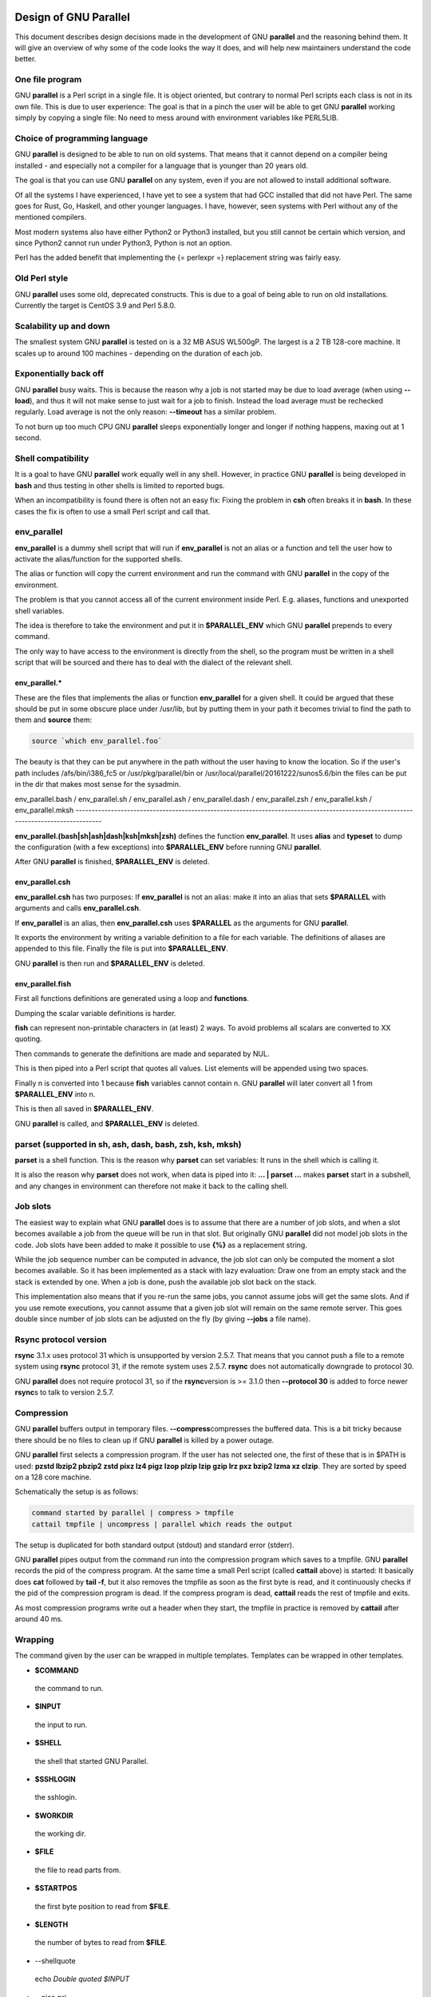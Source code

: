 
**********************
Design of GNU Parallel
**********************


This document describes design decisions made in the development of
GNU \ **parallel**\  and the reasoning behind them. It will give an
overview of why some of the code looks the way it does, and will help
new maintainers understand the code better.

One file program
================


GNU \ **parallel**\  is a Perl script in a single file. It is object
oriented, but contrary to normal Perl scripts each class is not in its
own file. This is due to user experience: The goal is that in a pinch
the user will be able to get GNU \ **parallel**\  working simply by copying
a single file: No need to mess around with environment variables like
PERL5LIB.


Choice of programming language
==============================


GNU \ **parallel**\  is designed to be able to run on old systems. That
means that it cannot depend on a compiler being installed - and
especially not a compiler for a language that is younger than 20 years
old.

The goal is that you can use GNU \ **parallel**\  on any system, even if
you are not allowed to install additional software.

Of all the systems I have experienced, I have yet to see a system that
had GCC installed that did not have Perl. The same goes for Rust, Go,
Haskell, and other younger languages. I have, however, seen systems
with Perl without any of the mentioned compilers.

Most modern systems also have either Python2 or Python3 installed, but
you still cannot be certain which version, and since Python2 cannot
run under Python3, Python is not an option.

Perl has the added benefit that implementing the {= perlexpr =}
replacement string was fairly easy.


Old Perl style
==============


GNU \ **parallel**\  uses some old, deprecated constructs. This is due to a
goal of being able to run on old installations. Currently the target
is CentOS 3.9 and Perl 5.8.0.


Scalability up and down
=======================


The smallest system GNU \ **parallel**\  is tested on is a 32 MB ASUS
WL500gP. The largest is a 2 TB 128-core machine. It scales up to
around 100 machines - depending on the duration of each job.


Exponentially back off
======================


GNU \ **parallel**\  busy waits. This is because the reason why a job is
not started may be due to load average (when using \ **--load**\ ), and
thus it will not make sense to just wait for a job to finish. Instead
the load average must be rechecked regularly. Load average is not the
only reason: \ **--timeout**\  has a similar problem.

To not burn up too much CPU GNU \ **parallel**\  sleeps exponentially
longer and longer if nothing happens, maxing out at 1 second.


Shell compatibility
===================


It is a goal to have GNU \ **parallel**\  work equally well in any
shell. However, in practice GNU \ **parallel**\  is being developed in
\ **bash**\  and thus testing in other shells is limited to reported bugs.

When an incompatibility is found there is often not an easy fix:
Fixing the problem in \ **csh**\  often breaks it in \ **bash**\ . In these
cases the fix is often to use a small Perl script and call that.


env_parallel
============


\ **env_parallel**\  is a dummy shell script that will run if
\ **env_parallel**\  is not an alias or a function and tell the user how to
activate the alias/function for the supported shells.

The alias or function will copy the current environment and run the
command with GNU \ **parallel**\  in the copy of the environment.

The problem is that you cannot access all of the current environment
inside Perl. E.g. aliases, functions and unexported shell variables.

The idea is therefore to take the environment and put it in
\ **$PARALLEL_ENV**\  which GNU \ **parallel**\  prepends to every command.

The only way to have access to the environment is directly from the
shell, so the program must be written in a shell script that will be
sourced and there has to deal with the dialect of the relevant shell.

env_parallel.\*
---------------


These are the files that implements the alias or function
\ **env_parallel**\  for a given shell. It could be argued that these
should be put in some obscure place under /usr/lib, but by putting
them in your path it becomes trivial to find the path to them and
\ **source**\  them:


.. code-block:: perl

   source `which env_parallel.foo`


The beauty is that they can be put anywhere in the path without the
user having to know the location. So if the user's path includes
/afs/bin/i386_fc5 or /usr/pkg/parallel/bin or
/usr/local/parallel/20161222/sunos5.6/bin the files can be put in the
dir that makes most sense for the sysadmin.


env_parallel.bash / env_parallel.sh / env_parallel.ash /
env_parallel.dash / env_parallel.zsh / env_parallel.ksh /
env_parallel.mksh
------------------------------------------------------------------------------------------------------------------------------------


\ **env_parallel.(bash|sh|ash|dash|ksh|mksh|zsh)**\  defines the function
\ **env_parallel**\ . It uses \ **alias**\  and \ **typeset**\  to dump the
configuration (with a few exceptions) into \ **$PARALLEL_ENV**\  before
running GNU \ **parallel**\ .

After GNU \ **parallel**\  is finished, \ **$PARALLEL_ENV**\  is deleted.


env_parallel.csh
----------------


\ **env_parallel.csh**\  has two purposes: If \ **env_parallel**\  is not an
alias: make it into an alias that sets \ **$PARALLEL**\  with arguments
and calls \ **env_parallel.csh**\ .

If \ **env_parallel**\  is an alias, then \ **env_parallel.csh**\  uses
\ **$PARALLEL**\  as the arguments for GNU \ **parallel**\ .

It exports the environment by writing a variable definition to a file
for each variable.  The definitions of aliases are appended to this
file. Finally the file is put into \ **$PARALLEL_ENV**\ .

GNU \ **parallel**\  is then run and \ **$PARALLEL_ENV**\  is deleted.


env_parallel.fish
-----------------


First all functions definitions are generated using a loop and
\ **functions**\ .

Dumping the scalar variable definitions is harder.

\ **fish**\  can represent non-printable characters in (at least) 2
ways. To avoid problems all scalars are converted to \XX quoting.

Then commands to generate the definitions are made and separated by
NUL.

This is then piped into a Perl script that quotes all values. List
elements will be appended using two spaces.

Finally \n is converted into \1 because \ **fish**\  variables cannot
contain \n. GNU \ **parallel**\  will later convert all \1 from
\ **$PARALLEL_ENV**\  into \n.

This is then all saved in \ **$PARALLEL_ENV**\ .

GNU \ **parallel**\  is called, and \ **$PARALLEL_ENV**\  is deleted.



parset (supported in sh, ash, dash, bash, zsh, ksh, mksh)
=========================================================


\ **parset**\  is a shell function. This is the reason why \ **parset**\  can
set variables: It runs in the shell which is calling it.

It is also the reason why \ **parset**\  does not work, when data is piped
into it: \ **... | parset ...**\  makes \ **parset**\  start in a subshell, and
any changes in environment can therefore not make it back to the
calling shell.


Job slots
=========


The easiest way to explain what GNU \ **parallel**\  does is to assume that
there are a number of job slots, and when a slot becomes available a
job from the queue will be run in that slot. But originally GNU
\ **parallel**\  did not model job slots in the code. Job slots have been
added to make it possible to use \ **{%}**\  as a replacement string.

While the job sequence number can be computed in advance, the job slot
can only be computed the moment a slot becomes available. So it has
been implemented as a stack with lazy evaluation: Draw one from an
empty stack and the stack is extended by one. When a job is done, push
the available job slot back on the stack.

This implementation also means that if you re-run the same jobs, you
cannot assume jobs will get the same slots. And if you use remote
executions, you cannot assume that a given job slot will remain on the
same remote server. This goes double since number of job slots can be
adjusted on the fly (by giving \ **--jobs**\  a file name).


Rsync protocol version
======================


\ **rsync**\  3.1.x uses protocol 31 which is unsupported by version
2.5.7. That means that you cannot push a file to a remote system using
\ **rsync**\  protocol 31, if the remote system uses 2.5.7. \ **rsync**\  does
not automatically downgrade to protocol 30.

GNU \ **parallel**\  does not require protocol 31, so if the \ **rsync**\ 
version is >= 3.1.0 then \ **--protocol 30**\  is added to force newer
\ **rsync**\ s to talk to version 2.5.7.


Compression
===========


GNU \ **parallel**\  buffers output in temporary files. \ **--compress**\ 
compresses the buffered data.  This is a bit tricky because there
should be no files to clean up if GNU \ **parallel**\  is killed by a power
outage.

GNU \ **parallel**\  first selects a compression program. If the user has
not selected one, the first of these that is in $PATH is used: \ **pzstd
lbzip2 pbzip2 zstd pixz lz4 pigz lzop plzip lzip gzip lrz pxz bzip2
lzma xz clzip**\ . They are sorted by speed on a 128 core machine.

Schematically the setup is as follows:


.. code-block:: perl

   command started by parallel | compress > tmpfile
   cattail tmpfile | uncompress | parallel which reads the output


The setup is duplicated for both standard output (stdout) and standard
error (stderr).

GNU \ **parallel**\  pipes output from the command run into the compression
program which saves to a tmpfile. GNU \ **parallel**\  records the pid of
the compress program.  At the same time a small Perl script (called
\ **cattail**\  above) is started: It basically does \ **cat**\  followed by
\ **tail -f**\ , but it also removes the tmpfile as soon as the first byte
is read, and it continuously checks if the pid of the compression
program is dead. If the compress program is dead, \ **cattail**\  reads the
rest of tmpfile and exits.

As most compression programs write out a header when they start, the
tmpfile in practice is removed by \ **cattail**\  after around 40 ms.


Wrapping
========


The command given by the user can be wrapped in multiple
templates. Templates can be wrapped in other templates.


- \ **$COMMAND**\ 
 
 the command to run.
 


- \ **$INPUT**\ 
 
 the input to run.
 


- \ **$SHELL**\ 
 
 the shell that started GNU Parallel.
 


- \ **$SSHLOGIN**\ 
 
 the sshlogin.
 


- \ **$WORKDIR**\ 
 
 the working dir.
 


- \ **$FILE**\ 
 
 the file to read parts from.
 


- \ **$STARTPOS**\ 
 
 the first byte position to read from \ **$FILE**\ .
 


- \ **$LENGTH**\ 
 
 the number of bytes to read from \ **$FILE**\ .
 


- --shellquote
 
 echo \ *Double quoted $INPUT*\ 
 


- --nice \ *pri*\ 
 
 Remote: See \ **The remote system wrapper**\ .
 
 Local: \ **setpriority(0,0,$nice)**\ 
 


- --cat
 
 
 .. code-block:: perl
 
    cat > {}; $COMMAND {};
    perl -e '$bash = shift;
      $csh = shift;
      for(@ARGV) { unlink;rmdir; }
      if($bash =~ s/h//) { exit $bash;  }
      exit $csh;' "$?h" "$status" {};
 
 
 {} is set to \ **$PARALLEL_TMP**\  which is a tmpfile. The Perl script
 saves the exit value, unlinks the tmpfile, and returns the exit value
 - no matter if the shell is \ **bash**\ /\ **ksh**\ /\ **zsh**\  (using $?) or
 \ **\\*csh**\ /\ **fish**\  (using $status).
 


- --fifo
 
 
 .. code-block:: perl
 
    perl -e '($s,$c,$f) = @ARGV;
      # mkfifo $PARALLEL_TMP
      system "mkfifo", $f;
      # spawn $shell -c $command &
      $pid = fork || exec $s, "-c", $c;
      open($o,">",$f) || die $!;
      # cat > $PARALLEL_TMP
      while(sysread(STDIN,$buf,131072)){
         syswrite $o, $buf;
      }
      close $o;
      # waitpid to get the exit code from $command
      waitpid $pid,0;
      # Cleanup
      unlink $f;
      exit $?/256;' $SHELL -c $COMMAND $PARALLEL_TMP
 
 
 This is an elaborate way of: mkfifo {}; run \ **$COMMAND**\  in the
 background using \ **$SHELL**\ ; copying STDIN to {}; waiting for background
 to complete; remove {} and exit with the exit code from \ **$COMMAND**\ .
 
 It is made this way to be compatible with \ **\\*csh**\ /\ **fish**\ .
 


- --pipepart
 
 
 .. code-block:: perl
 
    < $FILE perl -e 'while(@ARGV) {
        sysseek(STDIN,shift,0) || die;
        $left = shift;
        while($read =
              sysread(STDIN,$buf,
                      ($left > 131072 ? 131072 : $left))){
          $left -= $read;
          syswrite(STDOUT,$buf);
        }
      }' $STARTPOS $LENGTH
 
 
 This will read \ **$LENGTH**\  bytes from \ **$FILE**\  starting at \ **$STARTPOS**\ 
 and send it to STDOUT.
 


- --sshlogin $SSHLOGIN
 
 
 .. code-block:: perl
 
    ssh $SSHLOGIN "$COMMAND"
 
 


- --transfer
 
 
 .. code-block:: perl
 
    ssh $SSHLOGIN mkdir -p ./$WORKDIR;
    rsync --protocol 30 -rlDzR \
          -essh ./{} $SSHLOGIN:./$WORKDIR;
    ssh $SSHLOGIN "$COMMAND"
 
 
 Read about \ **--protocol 30**\  in the section \ **Rsync protocol version**\ .
 


- --transferfile \ *file*\ 
 
 <<todo>>
 


- --basefile
 
 <<todo>>
 


- --return \ *file*\ 
 
 
 .. code-block:: perl
 
    $COMMAND; _EXIT_status=$?; mkdir -p $WORKDIR;
    rsync --protocol 30 \
      --rsync-path=cd\ ./$WORKDIR\;\ rsync \
      -rlDzR -essh $SSHLOGIN:./$FILE ./$WORKDIR;
    exit $_EXIT_status;
 
 
 The \ **--rsync-path=cd ...**\  is needed because old versions of \ **rsync**\ 
 do not support \ **--no-implied-dirs**\ .
 
 The \ **$_EXIT_status**\  trick is to postpone the exit value. This makes it
 incompatible with \ **\\*csh**\  and should be fixed in the future. Maybe a
 wrapping 'sh -c' is enough?
 


- --cleanup
 
 $RETURN is the wrapper from \ **--return**\ 
 
 
 .. code-block:: perl
 
    $COMMAND; _EXIT_status=$?; $RETURN; 
    ssh $SSHLOGIN \(rm\ -f\ ./$WORKDIR/{}\;\
                    rmdir\ ./$WORKDIR\ \>\&/dev/null\;\);
    exit $_EXIT_status;
 
 
 \ **$_EXIT_status**\ : see \ **--return**\  above.
 


- --pipe
 
 
 .. code-block:: perl
 
    perl -e 'if(sysread(STDIN, $buf, 1)) {
  	open($fh, "|-", "@ARGV") || die;
  	syswrite($fh, $buf);
  	# Align up to 128k block
  	if($read = sysread(STDIN, $buf, 131071)) {
  	    syswrite($fh, $buf);
  	}
  	while($read = sysread(STDIN, $buf, 131072)) {
  	    syswrite($fh, $buf);
  	}
  	close $fh;
  	exit ($?&127 ? 128+($?&127) : 1+$?>>8)
      }' $SHELL -c $COMMAND
 
 
 This small wrapper makes sure that \ **$COMMAND**\  will never be run if
 there is no data.
 


- --tmux
 
 <<TODO Fixup with '-quoting>>
 mkfifo /tmp/tmx3cMEV &&
   sh -c 'tmux -S /tmp/tmsaKpv1 new-session -s p334310 -d "sleep .2" >/dev/null 2>&1';
 tmux -S /tmp/tmsaKpv1 new-window -t p334310 -n wc\ 10 \(wc\ 10\)\;\ perl\ -e\ \'while\(\$t++\<3\)\{\ print\ \$ARGV\[0\],\"\\n\"\ \}\'\ \$\?h/\$status\ \>\>\ /tmp/tmx3cMEV\&echo\ wc\\\ 10\;\ echo\ \Job\ finished\ at:\ \\`date\\`\;sleep\ 10;
 exec perl -e '$/="/";$_=<>;$c=<>;unlink $ARGV; /(\d+)h/ and exit($1);exit$c' /tmp/tmx3cMEV
 
 mkfifo \ *tmpfile.tmx*\ ;
 tmux -S <tmpfile.tms> new-session -s p\ *PID*\  -d 'sleep .2' >&/dev/null;
 tmux -S <tmpfile.tms> new-window -t p\ *PID*\  -n <<shell quoted input>> \(<<shell quoted input>>\)\;\ perl\ -e\ \'while\(\$t++\<3\)\{\ print\ \$ARGV\[0\],\"\\n\"\ \}\'\ \$\?h/\$status\ \>\>\ \ *tmpfile.tmx*\ \&echo\ <<shell double quoted input>>\;echo\ \Job\ finished\ at:\ \\`date\\`\;sleep\ 10;
 exec perl -e '$/="/";$_=<>;$c=<>;unlink $ARGV; /(\d+)h/ and exit($1);exit$c' \ *tmpfile.tmx*\ 
 
 First a FIFO is made (.tmx). It is used for communicating exit
 value. Next a new tmux session is made. This may fail if there is
 already a session, so the output is ignored. If all job slots finish
 at the same time, then \ **tmux**\  will close the session. A temporary
 socket is made (.tms) to avoid a race condition in \ **tmux**\ . It is
 cleaned up when GNU \ **parallel**\  finishes.
 
 The input is used as the name of the windows in \ **tmux**\ . When the job
 inside \ **tmux**\  finishes, the exit value is printed to the FIFO (.tmx).
 This FIFO is opened by \ **perl**\  outside \ **tmux**\ , and \ **perl**\  then
 removes the FIFO. \ **Perl**\  blocks until the first value is read from
 the FIFO, and this value is used as exit value.
 
 To make it compatible with \ **csh**\  and \ **bash**\  the exit value is
 printed as: $?h/$status and this is parsed by \ **perl**\ .
 
 There is a bug that makes it necessary to print the exit value 3
 times.
 
 Another bug in \ **tmux**\  requires the length of the tmux title and
 command to not have certain limits.  When inside these limits, 75 '\ '
 are added to the title to force it to be outside the limits.
 
 You can map the bad limits using:
 
 
 .. code-block:: perl
 
    perl -e 'sub r { int(rand(shift)).($_[0] && "\t".r(@_)) } print map { r(@ARGV)."\n" } 1..10000' 1600 1500 90 |
      perl -ane '$F[0]+$F[1]+$F[2] < 2037 and print ' | 
      parallel --colsep '\t' --tagstring '{1}\t{2}\t{3}' tmux -S /tmp/p{%}-'{=3 $_="O"x$_ =}' \
        new-session -d -n '{=1 $_="O"x$_ =}' true'\ {=2 $_="O"x$_ =};echo $?;rm -f /tmp/p{%}-O*' 
  
    perl -e 'sub r { int(rand(shift)).($_[0] && "\t".r(@_)) } print map { r(@ARGV)."\n" } 1..10000' 17000 17000 90 |
      parallel --colsep '\t' --tagstring '{1}\t{2}\t{3}' \
    tmux -S /tmp/p{%}-'{=3 $_="O"x$_ =}' new-session -d -n '{=1 $_="O"x$_ =}' true'\ {=2 $_="O"x$_ =};echo $?;rm /tmp/p{%}-O*'
    > value.csv 2>/dev/null
  
    R -e 'a<-read.table("value.csv");X11();plot(a[,1],a[,2],col=a[,4]+5,cex=0.1);Sys.sleep(1000)'
 
 
 For \ **tmux 1.8**\  17000 can be lowered to 2100.
 
 The interesting areas are title 0..1000 with (title + whole command)
 in 996..1127 and 9331..9636.
 


The ordering of the wrapping is important:


- \*
 
 $PARALLEL_ENV which is set in env_parallel.\* must be prepended to the
 command first, as the command may contain exported variables or
 functions.
 


- \*
 
 \ **--nice**\ /\ **--cat**\ /\ **--fifo**\  should be done on the remote machine
 


- \*
 
 \ **--pipepart**\ /\ **--pipe**\  should be done on the local machine inside \ **--tmux**\ 
 



Convenience options --nice --basefile --transfer --return
--cleanup --tmux --group --compress --cat --fifo --workdir --tag
--tagstring
======================================================================================================================================


These are all convenience options that make it easier to do a
task. But more importantly: They are tested to work on corner cases,
too. Take \ **--nice**\  as an example:


.. code-block:: perl

   nice parallel command ...


will work just fine. But when run remotely, you need to move the nice
command so it is being run on the server:


.. code-block:: perl

   parallel -S server nice command ...


And this will again work just fine, as long as you are running a
single command. When you are running a composed command you need nice
to apply to the whole command, and it gets harder still:


.. code-block:: perl

   parallel -S server -q nice bash -c 'command1 ...; cmd2 | cmd3'


It is not impossible, but by using \ **--nice**\  GNU \ **parallel**\  will do
the right thing for you. Similarly when transferring files: It starts
to get hard when the file names contain space, :, \`, \*, or other
special characters.

To run the commands in a \ **tmux**\  session you basically just need to
quote the command. For simple commands that is easy, but when commands
contain special characters, it gets much harder to get right.

\ **--compress**\  not only compresses standard output (stdout) but also
standard error (stderr); and it does so into files, that are open but
deleted, so a crash will not leave these files around.

\ **--cat**\  and \ **--fifo**\  are easy to do by hand, until you want to clean
up the tmpfile and keep the exit code of the command.

The real killer comes when you try to combine several of these: Doing
that correctly for all corner cases is next to impossible to do by
hand.


--shard
=======


The simple way to implement sharding would be to:


- 1
 
 start n jobs,
 


- 2
 
 split each line into columns,
 


- 3
 
 select the data from the relevant column
 


- 4
 
 compute a hash value from the data
 


- 5
 
 take the modulo n of the hash value
 


- 6
 
 pass the full line to the jobslot that has the computed value
 


Unfortunately Perl is rather slow at computing the hash value (and
somewhat slow at splitting into columns).

One solution is to use a compiled language for the splitting and
hashing, but that would go against the design criteria of not
depending on a compiler.

Luckily those tasks can be parallelized. So GNU \ **parallel**\  starts n
sharders that do step 2-6, and passes blocks of 100k to each of those
in a round robin manner. To make sure these sharders compute the hash
the same way, $PERL_HASH_SEED is set to the same value for all sharders.

Running n sharders poses a new problem: Instead of having n outputs
(one for each computed value) you now have n outputs for each of the n
values, so in total n\*n outputs; and you need to merge these n\*n
outputs together into n outputs.

This can be done by simply running 'parallel -j0 --lb cat :::
outputs_for_one_value', but that is rather inefficient, as it spawns a
process for each file. Instead the core code from 'parcat' is run,
which is also a bit faster.

All the sharders and parcats communicate through named pipes that are
unlinked as soon as they are opened.


Shell shock
===========


The shell shock bug in \ **bash**\  did not affect GNU \ **parallel**\ , but the
solutions did. \ **bash**\  first introduced functions in variables named:
\ *BASH_FUNC_myfunc()*\  and later changed that to \ *BASH_FUNC_myfunc%%*\ . When
transferring functions GNU \ **parallel**\  reads off the function and changes
that into a function definition, which is copied to the remote system and
executed before the actual command is executed. Therefore GNU \ **parallel**\ 
needs to know how to read the function.

From version 20150122 GNU \ **parallel**\  tries both the ()-version and
the %%-version, and the function definition works on both pre- and
post-shell shock versions of \ **bash**\ .


The remote system wrapper
=========================


The remote system wrapper does some initialization before starting the
command on the remote system.

Ctrl-C and standard error (stderr)
----------------------------------


If the user presses Ctrl-C the user expects jobs to stop. This works
out of the box if the jobs are run locally. Unfortunately it is not so
simple if the jobs are run remotely.

If remote jobs are run in a tty using \ **ssh -tt**\ , then Ctrl-C works,
but all output to standard error (stderr) is sent to standard output
(stdout). This is not what the user expects.

If remote jobs are run without a tty using \ **ssh**\  (without \ **-tt**\ ),
then output to standard error (stderr) is kept on stderr, but Ctrl-C
does not kill remote jobs. This is not what the user expects.

So what is needed is a way to have both. It seems the reason why
Ctrl-C does not kill the remote jobs is because the shell does not
propagate the hang-up signal from \ **sshd**\ . But when \ **sshd**\  dies, the
parent of the login shell becomes \ **init**\  (process id 1). So by
exec'ing a Perl wrapper to monitor the parent pid and kill the child
if the parent pid becomes 1, then Ctrl-C works and stderr is kept on
stderr.

Ctrl-C does, however, kill the ssh connection, so any output from
a remote dying process is lost.

To be able to kill all (grand)\*children a new process group is
started.


--nice
------


\ **nice**\ ing the remote process is done by \ **setpriority(0,0,$nice)**\ . A
few old systems do not implement this and \ **--nice**\  is unsupported on
those.


Setting $PARALLEL_TMP
---------------------


\ **$PARALLEL_TMP**\  is used by \ **--fifo**\  and \ **--cat**\  and must point to a
non-exitent file in \ **$TMPDIR**\ . This file name is computed on the
remote system.


The wrapper
-----------


The wrapper looks like this:


.. code-block:: perl

   $shell = $PARALLEL_SHELL || $SHELL;
   $tmpdir = $TMPDIR;
   $nice = $opt::nice;
   # Set $PARALLEL_TMP to a non-existent file name in $TMPDIR
   do {
       $ENV{PARALLEL_TMP} = $tmpdir."/par".
   	join"", map { (0..9,"a".."z","A".."Z")[rand(62)] } (1..5);
   } while(-e $ENV{PARALLEL_TMP});
   $SIG{CHLD} = sub { $done = 1; };
   $pid = fork;
   unless($pid) {
       # Make own process group to be able to kill HUP it later
       setpgrp;
       eval { setpriority(0,0,$nice) };
       exec $shell, "-c", ($bashfunc."@ARGV");
       die "exec: $!\n";
   }
   do {
       # Parent is not init (ppid=1), so sshd is alive
       # Exponential sleep up to 1 sec
       $s = $s < 1 ? 0.001 + $s * 1.03 : $s;
       select(undef, undef, undef, $s);
   } until ($done || getppid == 1);
   # Kill HUP the process group if job not done
   kill(SIGHUP, -${pid}) unless $done;
   wait;
   exit ($?&127 ? 128+($?&127) : 1+$?>>8)




Transferring of variables and functions
=======================================


Transferring of variables and functions given by \ **--env**\  is done by
running a Perl script remotely that calls the actual command. The Perl
script sets \ **$ENV{**\ \ *variable*\ \ **}**\  to the correct value before
exec'ing a shell that runs the function definition followed by the
actual command.

The function \ **env_parallel**\  copies the full current environment into
the environment variable \ **PARALLEL_ENV**\ . This variable is picked up
by GNU \ **parallel**\  and used to create the Perl script mentioned above.


Base64 encoded bzip2
====================


\ **csh**\  limits words of commands to 1024 chars. This is often too little
when GNU \ **parallel**\  encodes environment variables and wraps the
command with different templates. All of these are combined and quoted
into one single word, which often is longer than 1024 chars.

When the line to run is > 1000 chars, GNU \ **parallel**\  therefore
encodes the line to run. The encoding \ **bzip2**\ s the line to run,
converts this to base64, splits the base64 into 1000 char blocks (so \ **csh**\ 
does not fail), and prepends it with this Perl script that decodes,
decompresses and \ **eval**\ s the line.


.. code-block:: perl

     @GNU_Parallel=("use","IPC::Open3;","use","MIME::Base64");
     eval "@GNU_Parallel";
 
     $SIG{CHLD}="IGNORE";
     # Search for bzip2. Not found => use default path
     my $zip = (grep { -x $_ } "/usr/local/bin/bzip2")[0] || "bzip2";
     # $in = stdin on $zip, $out = stdout from $zip
     my($in, $out,$eval);
     open3($in,$out,">&STDERR",$zip,"-dc");
     if(my $perlpid = fork) {
         close $in;
         $eval = join "", <$out>;
         close $out;
     } else {
         close $out;
         # Pipe decoded base64 into 'bzip2 -dc'
         print $in (decode_base64(join"",@ARGV));
         close $in;
         exit;
     }
     wait;
     eval $eval;


Perl and \ **bzip2**\  must be installed on the remote system, but a small
test showed that \ **bzip2**\  is installed by default on all platforms
that runs GNU \ **parallel**\ , so this is not a big problem.

The added bonus of this is that much bigger environments can now be
transferred as they will be below \ **bash**\ 's limit of 131072 chars.


Which shell to use
==================


Different shells behave differently. A command that works in \ **tcsh**\ 
may not work in \ **bash**\ .  It is therefore important that the correct
shell is used when GNU \ **parallel**\  executes commands.

GNU \ **parallel**\  tries hard to use the right shell. If GNU \ **parallel**\ 
is called from \ **tcsh**\  it will use \ **tcsh**\ .  If it is called from
\ **bash**\  it will use \ **bash**\ . It does this by looking at the
(grand)\*parent process: If the (grand)\*parent process is a shell, use
this shell; otherwise look at the parent of this (grand)\*parent. If
none of the (grand)\*parents are shells, then $SHELL is used.

This will do the right thing if called from:


- \*
 
 an interactive shell
 


- \*
 
 a shell script
 


- \*
 
 a Perl script in \`\` or using \ **system**\  if called as a single string.
 


While these cover most cases, there are situations where it will fail:


- \*
 
 When run using \ **exec**\ .
 


- \*
 
 When run as the last command using \ **-c**\  from another shell (because
 some shells use \ **exec**\ ):
 
 
 .. code-block:: perl
 
    zsh% bash -c "parallel 'echo {} is not run in bash; \
         set | grep BASH_VERSION' ::: This"
 
 
 You can work around that by appending '&& true':
 
 
 .. code-block:: perl
 
    zsh% bash -c "parallel 'echo {} is run in bash; \
         set | grep BASH_VERSION' ::: This && true"
 
 


- \*
 
 When run in a Perl script using \ **system**\  with parallel as the first
 string:
 
 
 .. code-block:: perl
 
    #!/usr/bin/perl
  
    system("parallel",'setenv a {}; echo $a',":::",2);
 
 
 Here it depends on which shell is used to call the Perl script. If the
 Perl script is called from \ **tcsh**\  it will work just fine, but if it
 is called from \ **bash**\  it will fail, because the command \ **setenv**\  is
 not known to \ **bash**\ .
 


If GNU \ **parallel**\  guesses wrong in these situation, set the shell using
\ **$PARALLEL_SHELL**\ .


Always running commands in a shell
==================================


If the command is a simple command with no redirection and setting of
variables, the command \ *could*\  be run without spawning a
shell. E.g. this simple \ **grep**\  matching either 'ls ' or ' wc>> c':


.. code-block:: perl

   parallel "grep -E 'ls | wc >> c' {}" ::: foo


could be run as:


.. code-block:: perl

   system("grep","-E","ls | wc >> c","foo");


However, as soon as the command is a bit more complex a shell \ *must*\ 
be spawned:


.. code-block:: perl

   parallel "grep -E 'ls | wc >> c' {} | wc >> c" ::: foo
   parallel "LANG=C grep -E 'ls | wc >> c' {}" ::: foo


It is impossible to tell how \ **| wc>>>\ \*\* c\*\*\  should be interpreted
without parsing the string (is the \ \*\*|\*\*\  a pipe in shell or an
alternation in a \ \*\*grep\*\*\  regexp?  Is \ \*\*LANG=C\*\*\  a command in \ \*\*csh\*\*\  or
setting a variable in \ \*\*bash\*\*\ ? Is \ \*\*\*\*\ **\ > redirection or part of a
regexp?).

On top of this, wrapper scripts will often require a shell to be
spawned.

The downside is that you need to quote special shell chars twice:


.. code-block:: perl

   parallel echo '*' ::: This will expand the asterisk
   parallel echo "'*'" ::: This will not
   parallel "echo '*'" ::: This will not
   parallel echo '\*' ::: This will not
   parallel echo \''*'\' ::: This will not
   parallel -q echo '*' ::: This will not


\ **-q**\  will quote all special chars, thus redirection will not work:
this prints '\* > out.1' and \ *does not*\  save '\*' into the file out.1:


.. code-block:: perl

   parallel -q echo "*" ">" out.{} ::: 1


GNU \ **parallel**\  tries to live up to Principle Of Least Astonishment
(POLA), and the requirement of using \ **-q**\  is hard to understand, when
you do not see the whole picture.


Quoting
=======


Quoting depends on the shell. For most shells '-quoting is used for
strings containing special characters.

For \ **tcsh**\ /\ **csh**\  newline is quoted as \ followed by newline. Other
special characters are also \-quoted.

For \ **rc**\  everything is quoted using '.


--pipepart vs. --pipe
=====================


While \ **--pipe**\  and \ **--pipepart**\  look much the same to the user, they are
implemented very differently.

With \ **--pipe**\  GNU \ **parallel**\  reads the blocks from standard input
(stdin), which is then given to the command on standard input (stdin);
so every block is being processed by GNU \ **parallel**\  itself. This is
the reason why \ **--pipe**\  maxes out at around 500 MB/sec.

\ **--pipepart**\ , on the other hand, first identifies at which byte
positions blocks start and how long they are. It does that by seeking
into the file by the size of a block and then reading until it meets
end of a block. The seeking explains why GNU \ **parallel**\  does not know
the line number and why \ **-L/-l**\  and \ **-N**\  do not work.

With a reasonable block and file size this seeking is more than 1000
time faster than reading the full file. The byte positions are then
given to a small script that reads from position X to Y and sends
output to standard output (stdout). This small script is prepended to
the command and the full command is executed just as if GNU
\ **parallel**\  had been in its normal mode. The script looks like this:


.. code-block:: perl

   < file perl -e 'while(@ARGV) { 
      sysseek(STDIN,shift,0) || die;
      $left = shift;
      while($read = sysread(STDIN,$buf,
                            ($left > 131072 ? 131072 : $left))){
        $left -= $read; syswrite(STDOUT,$buf);
      }
   }' startbyte length_in_bytes


It delivers 1 GB/s per core.

Instead of the script \ **dd**\  was tried, but many versions of \ **dd**\  do
not support reading from one byte to another and might cause partial
data. See this for a surprising example:


.. code-block:: perl

   yes | dd bs=1024k count=10 | wc



--block-size adjustment
=======================


Every time GNU \ **parallel**\  detects a record bigger than
\ **--block-size**\  it increases the block size by 30%. A small
\ **--block-size**\  gives very poor performance; by exponentially
increasing the block size performance will not suffer.

GNU \ **parallel**\  will waste CPU power if \ **--block-size**\  does not
contain a full record, because it tries to find a full record and will
fail to do so. The recommendation is therefore to use a
\ **--block-size**\  > 2 records, so you always get at least one full
record when you read one block.

If you use \ **-N**\  then \ **--block-size**\  should be big enough to contain
N+1 records.


Automatic --block-size computation
==================================


With \ **--pipepart**\  GNU \ **parallel**\  can compute the \ **--block-size**\ 
automatically. A \ **--block-size**\  of \ **-1**\  will use a block size so
that each jobslot will receive approximately 1 block. \ **--block -2**\ 
will pass 2 blocks to each jobslot and \ **-\ \*n\*\ **\  will pass \ *n*\  blocks
to each jobslot.

This can be done because \ **--pipepart**\  reads from files, and we can
compute the total size of the input.


--jobs and --onall
==================


When running the same commands on many servers what should \ **--jobs**\ 
signify? Is it the number of servers to run on in parallel?  Is it the
number of jobs run in parallel on each server?

GNU \ **parallel**\  lets \ **--jobs**\  represent the number of servers to run
on in parallel. This is to make it possible to run a sequence of
commands (that cannot be parallelized) on each server, but run the
same sequence on multiple servers.


--shuf
======


When using \ **--shuf**\  to shuffle the jobs, all jobs are read, then they
are shuffled, and finally executed. When using SQL this makes the
\ **--sqlmaster**\  be the part that shuffles the jobs. The \ **--sqlworker**\ s
simply executes according to Seq number.


--csv
=====


\ **--pipepart**\  is incompatible with \ **--csv**\  because you can have
records like:


.. code-block:: perl

   a,b,c
   a,"
   a,b,c
   a,b,c
   a,b,c
   ",c 
   a,b,c


Here the second record contains a multi-line field that looks like
records. Since \ **--pipepart**\  does not read then whole file when
searching for record endings, it may start reading in this multi-line
field, which would be wrong.


Buffering on disk
=================


GNU \ **parallel**\  buffers output, because if output is not buffered you
have to be ridiculously careful on sizes to avoid mixing of outputs
(see excellent example on https://catern.com/posts/pipes.html).

GNU \ **parallel**\  buffers on disk in $TMPDIR using files, that are
removed as soon as they are created, but which are kept open. So even
if GNU \ **parallel**\  is killed by a power outage, there will be no files
to clean up afterwards. Another advantage is that the file system is
aware that these files will be lost in case of a crash, so it does
not need to sync them to disk.

It gives the odd situation that a disk can be fully used, but there
are no visible files on it.

Partly buffering in memory
--------------------------


When using output formats SQL and CSV then GNU Parallel has to read
the whole output into memory. When run normally it will only read the
output from a single job. But when using \ **--linebuffer**\  every line
printed will also be buffered in memory - for all jobs currently
running.

If memory is tight, then do not use the output format SQL/CSV with
\ **--linebuffer**\ .


Comparing to buffering in memory
--------------------------------


\ **gargs**\  is a parallelizing tool that buffers in memory. It is
therefore a useful way of comparing the advantages and disadvantages
of buffering in memory to buffering on disk.

On an system with 6 GB RAM free and 6 GB free swap these were tested
with different sizes:


.. code-block:: perl

   echo /dev/zero | gargs "head -c $size {}" >/dev/null
   echo /dev/zero | parallel "head -c $size {}" >/dev/null


The results are here:


.. code-block:: perl

   JobRuntime      Command
        0.344      parallel_test 1M
        0.362      parallel_test 10M
        0.640      parallel_test 100M
        9.818      parallel_test 1000M
       23.888      parallel_test 2000M
       30.217      parallel_test 2500M
       30.963      parallel_test 2750M
       34.648      parallel_test 3000M
       43.302      parallel_test 4000M
       55.167      parallel_test 5000M
       67.493      parallel_test 6000M
      178.654      parallel_test 7000M
      204.138      parallel_test 8000M
      230.052      parallel_test 9000M
      255.639      parallel_test 10000M
      757.981      parallel_test 30000M
        0.537      gargs_test 1M
        0.292      gargs_test 10M
        0.398      gargs_test 100M
        3.456      gargs_test 1000M
        8.577      gargs_test 2000M
       22.705      gargs_test 2500M
      123.076      gargs_test 2750M
       89.866      gargs_test 3000M
      291.798      gargs_test 4000M


GNU \ **parallel**\  is pretty much limited by the speed of the disk: Up to
6 GB data is written to disk but cached, so reading is fast. Above 6
GB data are both written and read from disk. When the 30000MB job is
running, the disk system is slow, but usable: If you are not using the
disk, you almost do not feel it.

\ **gargs**\  has a speed advantage up until 2500M where it hits a
wall. Then the system starts swapping like crazy and is completely
unusable. At 5000M it goes out of memory.

You can make GNU \ **parallel**\  behave similar to \ **gargs**\  if you point
$TMPDIR to a tmpfs-filesystem: It will be faster for small outputs,
but may kill your system for larger outputs and cause you to lose
output.



Disk full
=========


GNU \ **parallel**\  buffers on disk. If the disk is full, data may be
lost. To check if the disk is full GNU \ **parallel**\  writes a 8193 byte
file every second. If this file is written successfully, it is removed
immediately. If it is not written successfully, the disk is full. The
size 8193 was chosen because 8192 gave wrong result on some file
systems, whereas 8193 did the correct thing on all tested filesystems.


Memory usage
============


Normally GNU \ **parallel**\  will use around 17 MB RAM constantly - no
matter how many jobs or how much output there is. There are a few
things that cause the memory usage to rise:


- \*
 
 Multiple input sources. GNU \ **parallel**\  reads an input source only
 once. This is by design, as an input source can be a stream
 (e.g. FIFO, pipe, standard input (stdin)) which cannot be rewound and
 read again. When reading a single input source, the memory is freed as
 soon as the job is done - thus keeping the memory usage constant.
 
 But when reading multiple input sources GNU \ **parallel**\  keeps the
 already read values for generating all combinations with other input
 sources.
 


- \*
 
 Computing the number of jobs. \ **--bar**\ , \ **--eta**\ , and \ **--halt xx%**\ 
 use \ **total_jobs()**\  to compute the total number of jobs. It does this
 by generating the data structures for all jobs. All these job data
 structures will be stored in memory and take up around 400 bytes/job.
 


- \*
 
 Buffering a full line. \ **--linebuffer**\  will read a full line per
 running job. A very long output line (say 1 GB without \n) will
 increase RAM usage temporarily: From when the beginning of the line is
 read till the line is printed.
 


- \*
 
 Buffering the full output of a single job. This happens when using
 \ **--results \\*.csv/\\*.tsv**\  or \ **--sql\\***\ . Here GNU \ **parallel**\  will read
 the whole output of a single job and save it as csv/tsv or SQL.
 



Argument separators ::: :::: :::+ ::::+
=======================================


The argument separator \ **:::**\  was chosen because I have never seen \ **:::**\ 
used in any command. The natural choice \ **--**\  would be a bad idea since
it is not unlikely that the template command will contain \ **--**\ . I have
seen \ **::**\  used in programming languanges to separate classes, and I
did not want the user to be confused that the separator had anything
to do with classes.

\ **:::**\  also makes a visual separation, which is good if there are
multiple \ **:::**\ .

When \ **:::**\  was chosen, \ **::::**\  came as a fairly natural extension.

Linking input sources meant having to decide for some way to indicate
linking of \ **:::**\  and \ **::::**\ . \ **:::+**\  and \ **::::+**\  were chosen, so
that they were similar to \ **:::**\  and \ **::::**\ .


Perl replacement strings, {= =}, and --rpl
==========================================


The shorthands for replacement strings make a command look more
cryptic. Different users will need different replacement
strings. Instead of inventing more shorthands you get more
flexible replacement strings if they can be programmed by the user.

The language Perl was chosen because GNU \ **parallel**\  is written in
Perl and it was easy and reasonably fast to run the code given by the
user.

If a user needs the same programmed replacement string again and
again, the user may want to make his own shorthand for it. This is
what \ **--rpl**\  is for. It works so well, that even GNU \ **parallel**\ 's
own shorthands are implemented using \ **--rpl**\ .

In Perl code the bigrams \ **{=**\  and \ **=}**\  rarely exist. They look like a
matching pair and can be entered on all keyboards. This made them good
candidates for enclosing the Perl expression in the replacement
strings. Another candidate ,, and ,, was rejected because they do not
look like a matching pair. \ **--parens**\  was made, so that the users can
still use ,, and ,, if they like: \ **--parens ,,,,**\ 

Internally, however, the \ **{=**\  and \ **=}**\  are replaced by \257< and
\257>. This is to make it simpler to make regular expressions. You
only need to look one character ahead, and never have to look behind.


Test suite
==========


GNU \ **parallel**\  uses its own testing framework. This is mostly due to
historical reasons. It deals reasonably well with tests that are
dependent on how long a given test runs (e.g. more than 10 secs is a
pass, but less is a fail). It parallelizes most tests, but it is easy
to force a test to run as the single test (which may be important for
timing issues). It deals reasonably well with tests that fail
intermittently. It detects which tests failed and pushes these to the
top, so when running the test suite again, the tests that failed most
recently are run first.

If GNU \ **parallel**\  should adopt a real testing framework then those
elements would be important.

Since many tests are dependent on which hardware it is running on,
these tests break when run on a different hardware than what the test
was written for.

When most bugs are fixed a test is added, so this bug will not
reappear. It is, however, sometimes hard to create the environment in
which the bug shows up - especially if the bug only shows up
sometimes. One of the harder problems was to make a machine start
swapping without forcing it to its knees.


Median run time
===============


Using a percentage for \ **--timeout**\  causes GNU \ **parallel**\  to compute
the median run time of a job. The median is a better indicator of the
expected run time than average, because there will often be outliers
taking way longer than the normal run time.

To avoid keeping all run times in memory, an implementation of
remedian was made (Rousseeuw et al).


Error messages and warnings
===========================


Error messages like: ERROR, Not found, and 42 are not very
helpful. GNU \ **parallel**\  strives to inform the user:


- \*
 
 What went wrong?
 


- \*
 
 Why did it go wrong?
 


- \*
 
 What can be done about it?
 


Unfortunately it is not always possible to predict the root cause of
the error.


Determine number of CPUs
========================


CPUs is an ambiguous term. It can mean the number of socket filled
(i.e. the number of physical chips). It can mean the number of cores
(i.e. the number of physical compute cores). It can mean the number of
hyperthreaded cores (i.e. the number of virtual cores - with some of
them possibly being hyperthreaded).

On ark.intel.com Intel uses the terms \ *cores*\  and \ *threads*\  for
number of physical cores and the number of hyperthreaded cores
respectively.

GNU \ **parallel**\  uses uses \ *CPUs*\  as the number of compute units and
the terms \ *sockets*\ , \ *cores*\ , and \ *threads*\  to specify how the
number of compute units is calculated.


Computation of load
===================


Contrary to the obvious \ **--load**\  does not use load average. This is
due to load average rising too slowly. Instead it uses \ **ps**\  to list
the number of threads in running or blocked state (state D, O or
R). This gives an instant load.

As remote calculation of load can be slow, a process is spawned to run
\ **ps**\  and put the result in a file, which is then used next time.


Killing jobs
============


GNU \ **parallel**\  kills jobs. It can be due to \ **--memfree**\ , \ **--halt**\ ,
or when GNU \ **parallel**\  meets a condition from which it cannot
recover. Every job is started as its own process group. This way any
(grand)\*children will get killed, too. The process group is killed
with the specification mentioned in \ **--termseq**\ .


SQL interface
=============


GNU \ **parallel**\  uses the DBURL from GNU \ **sql**\  to give database
software, username, password, host, port, database, and table in a
single string.

The DBURL must point to a table name. The table will be dropped and
created. The reason for not reusing an existing table is that the user
may have added more input sources which would require more columns in
the table. By prepending '+' to the DBURL the table will not be
dropped.

The table columns are similar to joblog with the addition of \ **V1**\ 
.. \ **Vn**\  which are values from the input sources, and Stdout and
Stderr which are the output from standard output and standard error,
respectively.

The Signal column has been renamed to _Signal due to Signal being a
reserved word in MySQL.


Logo
====


The logo is inspired by the Cafe Wall illusion. The font is DejaVu
Sans.


Citation notice
===============


Funding a free software project is hard. GNU \ **parallel**\  is no
exception. On top of that it seems the less visible a project is, the
harder it is to get funding. And the nature of GNU \ **parallel**\  is that
it will never be seen by "the guy with the checkbook", but only by the
people doing the actual work.

This problem has been covered by others - though no solution has been
found: https://www.slideshare.net/NadiaEghbal/consider-the-maintainer
https://www.numfocus.org/blog/why-is-numpy-only-now-getting-funded/

Before implementing the citation notice it was discussed with the
users:
https://lists.gnu.org/archive/html/parallel/2013-11/msg00006.html

Having to spend 10 seconds on running \ **parallel --citation**\  once is
no doubt not an ideal solution, but no one has so far come up with an
ideal solution - neither for funding GNU \ **parallel**\  nor other free
software.

If you believe you have the perfect solution, you should try it out,
and if it works, you should post it on the email list. Ideas that will
cost work and which have not been tested are, however, unlikely to be
prioritized.

Running \ **parallel --citation**\  one single time takes less than 10
seconds, and will silence the citation notice for future runs. This is
comparable to graphical tools where you have to click a checkbox
saying "Do not show this again". But if that is too much trouble for
you, why not use one of the alternatives instead?  See a list in:
\ **man parallel_alternatives**\ .

As the request for citation is not a legal requirement this is
acceptable under GPLv3 and cleared with Richard M. Stallman
himself. Thus it does not fall under this:
https://www.gnu.org/licenses/gpl-faq.en.html#RequireCitation



********************
Ideas for new design
********************


Multiple processes working together
===================================


Open3 is slow. Printing is slow. It would be good if they did not tie
up resources, but were run in separate threads.


--rrs on remote using a perl wrapper
====================================


... | perl -pe '$/=$recend$recstart;BEGIN{ if(substr($_) eq $recstart) substr($_)="" } eof and substr($_) eq $recend) substr($_)=""

It ought to be possible to write a filter that removed rec sep on the
fly instead of inside GNU \ **parallel**\ . This could then use more cpus.

Will that require 2x record size memory?

Will that require 2x block size memory?



********************
Historical decisions
********************


These decisions were relevant for earlier versions of GNU \ **parallel**\ ,
but not the current version. They are kept here as historical record.

--tollef
========


You can read about the history of GNU \ **parallel**\  on
https://www.gnu.org/software/parallel/history.html

\ **--tollef**\  was included to make GNU \ **parallel**\  switch compatible
with the parallel from moreutils (which is made by Tollef Fog
Heen). This was done so that users of that parallel easily could port
their use to GNU \ **parallel**\ : Simply set \ **PARALLEL="--tollef"**\  and
that would be it.

But several distributions chose to make \ **--tollef**\  global (by putting
it into /etc/parallel/config) without making the users aware of this,
and that caused much confusion when people tried out the examples from
GNU \ **parallel**\ 's man page and these did not work.  The users became
frustrated because the distribution did not make it clear to them that
it has made \ **--tollef**\  global.

So to lessen the frustration and the resulting support, \ **--tollef**\ 
was obsoleted 20130222 and removed one year later.


Transferring of variables and functions
=======================================


Until 20150122 variables and functions were transferred by looking at
$SHELL to see whether the shell was a \ **\\*csh**\  shell. If so the
variables would be set using \ **setenv**\ . Otherwise they would be set
using \ **=**\ . This caused the content of the variable to be repeated:

echo $SHELL | grep "/t\{0,1\}csh" > /dev/null && setenv VAR foo ||
export VAR=foo


